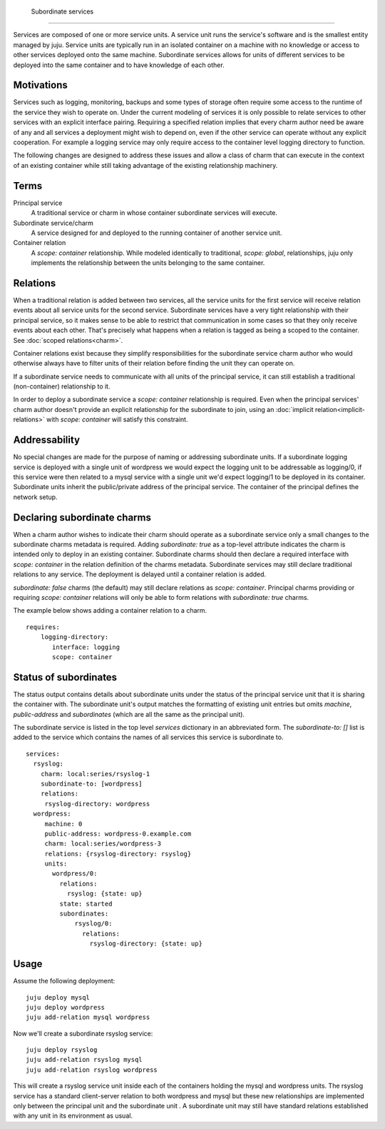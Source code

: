  Subordinate services
=====================

Services are composed of one or more service units. A service unit
runs the service's software and is the smallest entity managed by
juju. Service units are typically run in an isolated container on a
machine with no knowledge or access to other services deployed onto
the same machine. Subordinate services allows for units of different
services to be deployed into the same container and to have knowledge
of each other.


Motivations
-----------

Services such as logging, monitoring, backups and some types of
storage often require some access to the runtime of the service they
wish to operate on. Under the current modeling of services it is only
possible to relate services to other services with an explicit
interface pairing.  Requiring a specified relation implies that every
charm author need be aware of any and all services a deployment might
wish to depend on, even if the other service can operate without any
explicit cooperation.  For example a logging service may only require
access to the container level logging directory to function.

The following changes are designed to address these issues and allow a
class of charm that can execute in the context of an existing
container while still taking advantage of the existing relationship
machinery.


Terms
-----

Principal service
    A traditional service or charm  in whose container subordinate
    services will execute.

Subordinate service/charm
    A service designed for and deployed to the running container of
    another service unit.

Container relation
    A `scope: container` relationship. While modeled identically to
    traditional, `scope: global`, relationships, juju only implements
    the relationship between the units belonging to the same
    container.



Relations
---------

When a traditional relation is added between two services, all the
service units for the first service will receive relation events about
all service units for the second service. Subordinate services have a
very tight relationship with their principal service, so it makes
sense to be able to restrict that communication in some cases so that
they only receive events about each other. That's precisely what
happens when a relation is tagged as being a scoped to the
container. See :doc:`scoped relations<charm>`.

Container relations exist because they simplify responsibilities for
the subordinate service charm author who would otherwise always have
to filter units of their relation before finding the unit they can
operate on.

If a subordinate service needs to communicate with all units of the
principal service, it can still establish a traditional
(non-container) relationship to it.

In order to deploy a subordinate service a `scope: container`
relationship is required. Even when the principal services' charm
author doesn't provide an explicit relationship for the subordinate to
join, using an :doc:`implicit relation<implicit-relations>` with
`scope: container` will satisfy this constraint.


Addressability
--------------

No special changes are made for the purpose of naming or addressing
subordinate units. If a subordinate logging service is deployed with a
single unit of wordpress we would expect the logging unit to be
addressable as logging/0, if this service were then related to a mysql
service with a single unit we'd expect logging/1 to be deployed in its
container. Subordinate units inherit the public/private address of the
principal service. The container of the principal defines the network
setup.


Declaring subordinate charms
----------------------------

When a charm author wishes to indicate their charm should operate as a
subordinate service only a small changes to the subordinate charms
metadata is required. Adding `subordinate: true` as a top-level
attribute indicates the charm is intended only to deploy in an
existing container. Subordinate charms should then declare a required
interface with `scope: container` in the relation definition of the
charms metadata. Subordinate services may still declare traditional
relations to any service. The deployment is delayed until a container
relation is added.

`subordinate: false` charms (the default) may still declare relations
as `scope: container`. Principal charms providing or requiring `scope:
container` relations will only be able to form relations with
`subordinate: true` charms.

The example below shows adding a container relation to a charm. ::

    requires:
        logging-directory:
           interface: logging
           scope: container



Status of subordinates
----------------------

The status output contains details about subordinate units under the
status of the principal service unit that it is sharing the container
with. The subordinate unit's output matches the formatting of existing
unit entries but omits `machine`, `public-address` and `subordinates`
(which are all the same as the principal unit).

The subordinate service is listed in the top level `services`
dictionary in an abbreviated form. The `subordinate-to: []` list is
added to the service which contains the names of all services this
service is subordinate to.  ::

     services:
       rsyslog:
         charm: local:series/rsyslog-1
         subordinate-to: [wordpress]
         relations:
          rsyslog-directory: wordpress
       wordpress:
          machine: 0
          public-address: wordpress-0.example.com
          charm: local:series/wordpress-3
          relations: {rsyslog-directory: rsyslog}
          units:
            wordpress/0:
              relations:
                rsyslog: {state: up}
              state: started
              subordinates:
                  rsyslog/0:
                    relations:
                      rsyslog-directory: {state: up}



Usage
-----

Assume the following deployment::

  juju deploy mysql
  juju deploy wordpress
  juju add-relation mysql wordpress

Now we'll create a subordinate rsyslog service::

  juju deploy rsyslog
  juju add-relation rsyslog mysql
  juju add-relation rsyslog wordpress

This will create a rsyslog service unit inside each of the containers
holding the mysql and wordpress units. The rsyslog service has a
standard client-server relation to both wordpress and mysql but these
new relationships are implemented only between the principal unit and
the subordinate unit . A subordinate unit may still have standard
relations established with any unit in its environment as usual.
